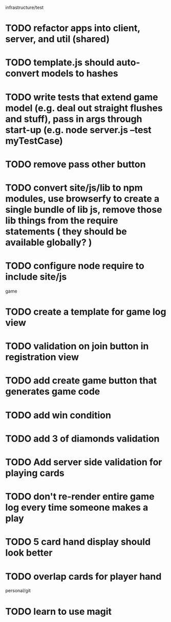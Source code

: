 infrastructure/test
* TODO refactor apps into client, server, and util (shared)
* TODO template.js should auto-convert models to hashes
* TODO write tests that extend game model (e.g. deal out straight flushes and stuff), pass in args through start-up (e.g. node server.js --test myTestCase)
* TODO remove pass other button
* TODO convert site/js/lib to npm modules, use browserfy to create a single bundle of lib js, remove those lib things from the require statements ( they should be available globally? )
* TODO configure node require to include site/js

game
* TODO create a template for game log view
* TODO validation on join button in registration view
* TODO add create game button that generates game code
* TODO add win condition
* TODO add 3 of diamonds validation
* TODO Add server side validation for playing cards
* TODO don't re-render entire game log every time someone makes a play
* TODO 5 card hand display should look better
* TODO overlap cards for player hand

personal/git
* TODO learn to use magit
